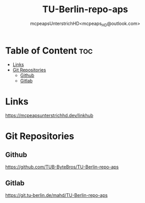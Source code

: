 #+title: TU-Berlin-repo-aps
#+author: mcpeapsUnterstrichHD<mcpeaps_HD@outlook.com>
#+description:https://mcpeapsunterstrichhd.dev/linkhub
#+startup: showeverything
#+options: toc:2

* Table of Content :toc:
- [[#links][Links]]
- [[#git-repositories][Git Repositories]]
  - [[#github][Github]]
  - [[#gitlab][Gitlab]]

* Links
https://mcpeapsunterstrichhd.dev/linkhub

* Git Repositories

** Github

https://github.com/TUB-ByteBros/TU-Berlin-repo-aps

** Gitlab

https://git.tu-berlin.de/mahd/TU-Berlin-repo-aps
